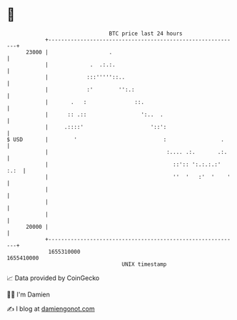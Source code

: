* 👋

#+begin_example
                                   BTC price last 24 hours                    
               +------------------------------------------------------------+ 
         23000 |                   .                                        | 
               |             .  .:.:.                                       | 
               |            :::'''''::..                                    | 
               |            :'        '':.:                                 | 
               |       .   :               ::.                              | 
               |      :: .::                 ':..  .                        | 
               |     .::::'                     '::':                       | 
   $ USD       |        '                           :                 .     | 
               |                                     :.... .:.       .:.    | 
               |                                       ::':: ':.:.:.:' :.:  | 
               |                                       ''  '   :'  '    '   | 
               |                                                            | 
               |                                                            | 
               |                                                            | 
         20000 |                                                            | 
               +------------------------------------------------------------+ 
                1655310000                                        1655410000  
                                       UNIX timestamp                         
#+end_example
📈 Data provided by CoinGecko

🧑‍💻 I'm Damien

✍️ I blog at [[https://www.damiengonot.com][damiengonot.com]]

